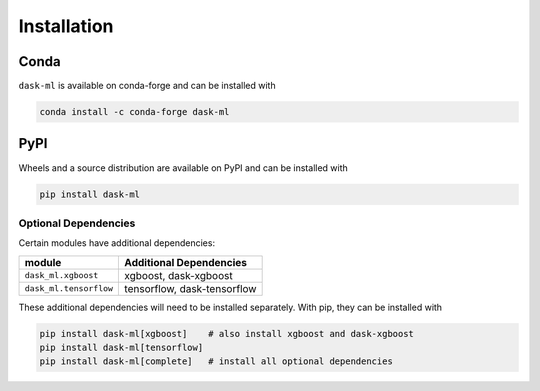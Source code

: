 Installation
============

Conda
~~~~~

``dask-ml`` is available on conda-forge and can be installed with

.. code-block:: none

   conda install -c conda-forge dask-ml

PyPI
~~~~

Wheels and a source distribution are available on PyPI and can be
installed with

.. code-block:: none

   pip install dask-ml


Optional Dependencies
---------------------

Certain modules have additional dependencies:

====================== ===========================
module                 Additional Dependencies               
====================== ===========================
``dask_ml.xgboost``    xgboost, dask-xgboost
``dask_ml.tensorflow`` tensorflow, dask-tensorflow
====================== ===========================

These additional dependencies will need to be installed separately. With pip,
they can be installed with

.. code-block:: none

   pip install dask-ml[xgboost]    # also install xgboost and dask-xgboost
   pip install dask-ml[tensorflow]
   pip install dask-ml[complete]   # install all optional dependencies

